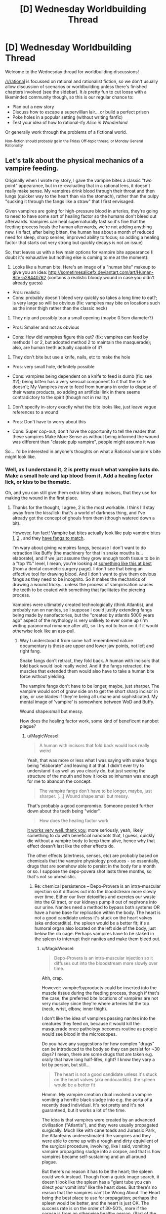 #+TITLE: [D] Wednesday Worldbuilding Thread

* [D] Wednesday Worldbuilding Thread
:PROPERTIES:
:Author: AutoModerator
:Score: 13
:DateUnix: 1498057620.0
:DateShort: 2017-Jun-21
:END:
Welcome to the Wednesday thread for worldbuilding discussions!

[[/r/rational]] is focussed on rational and rationalist fiction, so we don't usually allow discussion of scenarios or worldbuilding unless there's finished chapters involved (see the sidebar). It /is/ pretty fun to cut loose with a likeminded community though, so this is our regular chance to:

- Plan out a new story
- Discuss how to escape a supervillian lair... or build a perfect prison
- Poke holes in a popular setting (without writing fanfic)
- Test your idea of how to rational-ify /Alice in Wonderland/

Or generally work through the problems of a fictional world.

^{Non-fiction should probably go in the Friday Off-topic thread, or Monday General Rationality}


** Let's talk about the physical mechanics of a vampire feeding.

Originally when I wrote my story, I gave the vampire bites a classic "two point" appearance, but in re-evaluating that in a rational lens, it doesn't really make sense. My vampires drink blood through their throat and then lungs (quicker way to the heart than via the stomach), rather than the pulpy "sucking it through the fangs like a straw" that I first envisaged.

Given vampires are going for high-pressure blood in arteries, they're going to need to have some sort of healing factor so the humans don't bleed out afterwards. Vampires can heal supernaturally fast so it's fine that the feeding process heals the human afterwards, we're not adding anything new. (In fact, after being bitten, the human has about a month of reduced need for sleep, sharp senses, improved ability to focus; so adding a healing factor that starts out very strong but quickly decays is not an issue)

So, that leaves us with a few main options for vampire bite appearance (I doubt it's exhaustive but nothing else is coming to me at the moment):

1) Looks like a human bite. Here's an image of a "human bite" makeup to give you an idea: [[http://sometimesalicefx.deviantart.com/art/Human-Bite-528440762]] (contains a realistic bloody wound in case you didn't already guess)

- Pros: realistic
- Cons: probably doesn't bleed very quickly so takes a long time to eat?; is very large so will be obvious (fix: vampires may bite on locations such as the inner thigh rather than the classic neck)

2) They nip and possibly tear a small opening (maybe 0.5cm diameter?)

- Pros: Smaller and not as obvious

- Cons: How did vampires figure this out? (fix: vampires can feed by methods 1 or 2, but adopted method 2 to maintain the masquerade); also, are human teeth actually capable of it?

3) They don't bite but use a knife, nails, etc to make the hole

- Pros: very small hole, definitely possible

- Cons: vampires being dependent on a knife to feed is dumb (fix: see #2); being bitten has a very sensual component to it that the knife doesn't; My Vampires /have/ to feed from humans in order to dispose of their waste products, so adding an artificial link in there seems contradictory to the spirit (though not in reality)

4) Don't specify in-story exactly what the bite looks like, just leave vague references to a wound

- Pros: Don't have to worry about this

- Cons: Super cop-out; don't have the opportunity to tell the reader that these vampires Make More Sense as without being informed the wound was different than "classic pulp vampire", people might assume it was

So... I'd be interested in anyone's thoughts on what a Rational vampire's bite might look like.
:PROPERTIES:
:Author: MagicWeasel
:Score: 5
:DateUnix: 1498086615.0
:DateShort: 2017-Jun-22
:END:

*** Well, as I understand it, 2 is pretty much what vampire bats do. Make a small hole and lap blood from it. Add a healing factor lick, or kiss to be thematic.

Oh, and you can still give them extra bitey sharp incisors, that they use for making the wound in the first place.
:PROPERTIES:
:Author: buckykat
:Score: 6
:DateUnix: 1498096099.0
:DateShort: 2017-Jun-22
:END:

**** Thanks for the thought, I agree, 2 is the most workable. I think I'll stay away from the kiss/lick: that's a world of darkness thing, and I've already got the concept of ghouls from them (though watered down a bit).

However, fun fact! Vampire bat bites actually look like pulp vampire bites [[http://i.dailymail.co.uk/i/pix/2013/10/04/article-0-1886C98900000578-353_634x420.jpg][1]], [[https://cdn20.patch.com/inline_images/44719/1465527788.jpg][2]] , and they [[http://cdn2.arkive.org/media/F2/F24D1381-854B-492C-A82E-1AF761A3246E/Presentation.Small/Common-vampire-bats-open-mouth-showing-teeth.jpg][have fangs to match]].

I'm wary about giving vampires fangs, because I don't want to do retraction like Buffy (the machinery for that in snake mouths is... elaborate), and if we just assume they grow enough tooth tissue to be in a "top 1%" level, I mean, you're looking at [[http://cosmeticdentist.com/pointed%20canines.jpg][something like this at best]] (from a dental cosmetic surgery page). I don't see that being an effective tool for drawing blood. And I don't want to give them obvious fangs as they need to be incognito. So it makes the mechanics of drawing a wound tricky... unless the process of vampirisation causes the teeth to be coated with something that facilitates the piercing process.

Vampires were ultimately created technologically (think Atlantis), and probably run on nanites, so I suppose I could justify extending fangs being made by nanofactories, but the "created by atlantis 5000 years ago" aspect of the mythology is very unlikely to ever come up (I'm writing paranormal romance after all), so I try not to lean on it if it would otherwise look like an ass-pull.
:PROPERTIES:
:Author: MagicWeasel
:Score: 2
:DateUnix: 1498098971.0
:DateShort: 2017-Jun-22
:END:

***** Way I understood it from some half remembered nature documentary is those are upper and lower jaw points, not left and right fang.

Snake fangs don't retract, they fold back. A human with incisors that fold back would look really weird. And if the fangs retracted, the muscles that extended them would also have to take a human bite force without yielding.

The vampire fangs don't have to be longer, maybe, just sharper. The vampire would sort of gnaw side on to get the short sharp incisor in play, or use blades if they're being all urbane and sophisticated. My mental image of 'vampire' is somewhere between WoD and Buffy.

Wound shape:small but messy.

How does the healing factor work, some kind of beneficent nanobot plague?
:PROPERTIES:
:Author: buckykat
:Score: 3
:DateUnix: 1498103454.0
:DateShort: 2017-Jun-22
:END:

****** u/MagicWeasel:
#+begin_quote
  A human with incisors that fold back would look really weird
#+end_quote

Yeah, that was more or less what I was saying with snake fangs being "elaborate" and leaving it at that. I didn't ever try to understand it as well as you clearly do, but just seeing the structure of the mouth and how it looks so inhuman was enough for me to abandon the concept.

#+begin_quote
  The vampire fangs don't have to be longer, maybe, just sharper. [...] Wound shape:small but messy.
#+end_quote

That's probably a good compromise. Someone posted further down about the teeth being "wider".

#+begin_quote
  How does the healing factor work
#+end_quote

[[https://www.reddit.com/r/startrek/comments/b99wv/crossposted_from_rwikipedia_when_asked_how_does/][It works very well, thank you]]; more seriously, yeah, likely something to do with beneficial nanobots that, I guess, quickly die without a vampire body to keep them alive, hence why that effect doesn't last like the other effects do.

The other effects (alertness, senses, etc) are probably based on chemicals that the vampire physiology produces - so essentially, drugs that are somehow able to persist in the body for a month or so. I suppose the depo-povera shot lasts three months, so that's not so unrealistic.
:PROPERTIES:
:Author: MagicWeasel
:Score: 2
:DateUnix: 1498110900.0
:DateShort: 2017-Jun-22
:END:

******* Re: chemical persistence -- Depo-Provera is an intra-muscular injection so it diffuses out into the bloodstream more slowly over time. Either our liver detoxifies and excretes our waste into the GI tract, or our kidneys pump it out of nephrons into our urine. Nanites need a method to bypass both systems OR have a home base for replication within the body. The heart is not a good candidate unless it's stuck on the heart valves (aka endocarditis). the spleen would be a better fit; it's a humoral organ also located on the left side of the body, just below the rib cage. Perhaps vampires have to be staked in the spleen to interrupt their nanites and make them bleed out.
:PROPERTIES:
:Author: notmy2ndopinion
:Score: 2
:DateUnix: 1498394189.0
:DateShort: 2017-Jun-25
:END:

******** u/MagicWeasel:
#+begin_quote
  Depo-Provera is an intra-muscular injection so it diffuses out into the bloodstream more slowly over time.
#+end_quote

Ahh, crap.

However: vampire!byproducts could be inserted into the muscle tissue during the feeding process, though if that's the case, the preferred bite locations of vampires are not very muscley since they're where arteries hit the top (neck, wrist, elbow, inner thigh).

I don't like the idea of vampires passing nanites into the creatures they feed on, because it would kill the masquerade once pathology becomes routine as people would see blood in the microscopes.

Do you have any suggestions for how complex "drugs" can be introduced to the body so they can persist for ~30 days? I mean, there are some drugs that are taken e.g. orally that have long half-lifes, right? I know they vary a lot by person, but still...

#+begin_quote
  The heart is not a good candidate unless it's stuck on the heart valves (aka endocarditis). the spleen would be a better fit
#+end_quote

Hmmm. My vampire creation ritual involved a vampire vomiting a horrific black sludge into e.g. the aorta of a recently dead individual. It's not pretty and it's not guaranteed, but it works a lot of the time.

The idea is that vampires were created by an advanced civilisation ("Atlantis"), and they were usually propagated surgically. Much like with cane toads and Jurassic Park, the Atlanteans underestimated the vampires and they were able to come up with a rough and dirty equivilent of the surgical procedure, involving, like I said, vomiting vampire propagating sludge into a corpse, and that is how vampires became self-sustaining and an all around plague.

But there's no reason it has to be the heart; the spleen could work instead. Though from a quick image search, it doesn't look like the spleen has a "giant tube you can direct your vomit into" like the heart does. But there's no reason that the vampires can't be Wrong About The Heart being the best place to use for propagation; perhaps the spleen would be better, and the heart is just OK. The success rate is on the order of 30-50%, more if the corpse is from an otherwise healthy person. (Part of the failure rate is the nanites taking a DNA snapshot from e.g. tumor tissue rather than healthy tissue, so they don't have a "good" DNA template to base their replication on)

At the end of the day, none of the living vampires are old enough to know their true origins, so their knowledge of their nature is a game of telephone and they are wrong about a lot of things.

So: the heart works fine for propagation, but if you want to stake a vampire, you have to hit them in the spleen. When it comes time for it, I can imagine carefully describing the location of the spleen, and have the Hunter say "I hit him in the heart with my crossbow", just to get the readers mad. But she'd probably know the difference since the spleen is actually a decent way away.... Maybe a scene where she first meets a vampire, aims for the heart, misses, hits the spleen, but the vampire falls? Hmmmm....

Thanks for your post! It was very interesting :)
:PROPERTIES:
:Author: MagicWeasel
:Score: 1
:DateUnix: 1498399470.0
:DateShort: 2017-Jun-25
:END:

********* u/callmebrotherg:
#+begin_quote
  The idea is that vampires were created by an advanced civilisation ("Atlantis"), and they were usually propagated surgically. Much like with cane toads and Jurassic Park, the Atlanteans underestimated the vampires and they were able to come up with a rough and dirty equivilent of the surgical procedure, involving, like I said, vomiting vampire propagating sludge into a corpse, and that is how vampires became self-sustaining and an all around plague.
#+end_quote

That's pretty fantastic.

#+begin_quote
  The success rate is on the order of 30-50%, more if the corpse is from an otherwise healthy person.
#+end_quote

Oh no. If I were a vampire, that would seriously make me question whether/when to turn someone into a vampire if that person were irreplaceable in any sense (e.g. I have an emotional connection to this person). I imagine that this would raise the age of the average neonate (because you're waiting till your beloved/pawn is going to die anyway) and/or lower it (so that you can play a numbers game and get your new vampire before you spent any resources on the people who die). Probably raise it.
:PROPERTIES:
:Author: callmebrotherg
:Score: 2
:DateUnix: 1498706191.0
:DateShort: 2017-Jun-29
:END:

********** u/MagicWeasel:
#+begin_quote

  #+begin_quote
    The idea is that vampires were created by an advanced civilisation ("Atlantis"), and they were usually propagated surgically. Much like with cane toads and Jurassic Park, the Atlanteans underestimated the vampires and they were able to come up with a rough and dirty equivilent of the surgical procedure, involving, like I said, vomiting vampire propagating sludge into a corpse, and that is how vampires became self-sustaining and an all around plague.
  #+end_quote

  That's pretty fantastic.
#+end_quote

Thanks! It was the result of a long and drawn out conversation with my partners, where we were kind of wondering why making a vampire is so hard. (The reason they often bury pre-vampire corpses is because it puts pressure on the wounds, though ancient funerary practises involving wrapping a body in cloth did much the same thing)

#+begin_quote
  If I were a vampire, that would seriously make me question whether/when to turn someone into a vampire if that person were irreplaceable in any sense (e.g. I have an emotional connection to this person).
#+end_quote

Absolutely. It's one of the reasons my vampire doesn't turn his protege into one (well, ultimate; a vampire who wants to keep a human around can turn him into a thrall. It makes them into a slave, more or less, but they keep their personality and all of that, become immortal, and have super powers. Feeding from them no longer becomes a pseudo sexual experience though, but if you like the human enough, it's a great way to keep them around. Plus they are far stronger.

#+begin_quote
  I imagine that this would raise the age of the average neonate (because you're waiting till your beloved/pawn is going to die anyway) and/or lower it (so that you can play a numbers game and get your new vampire before you spent any resources on the people who die). Probably raise it.
#+end_quote

In practise, because you can keep a favoured human alive indefinitely as a thrall, it doesn't do much to it either way since said favoured human wouldn't seem to age. That said, a thrall has few rights in vampire society, and after a minor disagreement, you may end up embroiled in a war to get a particularly favoured thrall back and have to give up more than their "face value", which may cause a hit to your reputation if you can't find a way to take the focus off of you and onto someone else instead... So it's best not to get too attached to your thralls, though it's kind of hard not to.
:PROPERTIES:
:Author: MagicWeasel
:Score: 1
:DateUnix: 1498707346.0
:DateShort: 2017-Jun-29
:END:

*********** Huh. Why do vampires reproduce, then? It seems like there'd be a strong incentive for the survivors of that war a few centuries back to just make thralls.
:PROPERTIES:
:Author: callmebrotherg
:Score: 2
:DateUnix: 1498707526.0
:DateShort: 2017-Jun-29
:END:

************ To be honest, I'm not sure. I've got a few ideas:

1) Being a janissary, if you can feed a vampire often enough, is good, so I could see an unscrupulous person having a stable of vampires whose services he sells; this has probably happened several times. The vampires occasionally break out.

2) Not all vampires are the same. Perhaps a vampire sect is like the quiverful movement: they think it's their duty to be fruitful, and their children do that too. (problem: that movement would be the biggest, but most vampires that my story encounters aren't from that)

3) After the Catastrophe, they thought it was their duty to expand their population, and so did so, perhaps as a general agreement (problem: I don't want my main vampire, William, to have created a childe. That said, there's no real reason why he couldn't have, and it could have some depth: especially if he didn't actually care about or keep track of the human he turned, he wouldn't necessarily consider it more than an obligation)

4) They produce vampire goo in their digestive system. When it becomes full/ripe, they have an urge to reproduce. (problem: this goes against the "they were meant to be made in labs" theory)

5) Vampire couples might want to have a "vampire baby", and not consider the human they turn of any great moral consequence

6) Young vampires want to have someone lower in the pecking order than them, so make babies

7) A vampire king wants to have subjects

edit:

8) To experiment on

9) company you can trust

Big problem: since 1600 CE, the vampire population has gone from ~800 to 20k-40k. This is one new vampire a week, every week, over 400 years. This does not include young vampires who are killed or failed vampires (the majority).

Other way of looking at it: To get to 20,000 vampires, each of the original 800 would need to have made 25 (!) children. As a result of this, young vampires probably trace their lineage directly to one of the 800 Founders

The vampire genesis failure rate is less for young, healthy humans though.

I /think/ we're probably going to have about 100 of the 800 vampires deciding to start their own dynasty, and vampire names/titles to include reference to their ancestor.
:PROPERTIES:
:Author: MagicWeasel
:Score: 1
:DateUnix: 1498709832.0
:DateShort: 2017-Jun-29
:END:


*** I prefer 2. If you're not constrained by actual dentistry, I think making an incisor that's incredibly sharp is the way to go - a tooth that gets much more narrow than a human tooth does, but looks the same if you're facing the vampire head-on. You then only need "fangs" that extend a short distance past the other teeth, or perhaps the other teeth are dull and meant to hold the skin/artery in place during the bite, rather than piercing the skin.

I agree in principle with Vampires Make More Sense, but you still want something that's recognizably a vampire.
:PROPERTIES:
:Author: alexanderwales
:Score: 3
:DateUnix: 1498103680.0
:DateShort: 2017-Jun-22
:END:

**** Thanks for your thoughts!!

#+begin_quote
  If you're not constrained by actual dentistry
#+end_quote

What do you mean by "actual dentistry"? As in, the teeth don't have to be identical to human teeth? Or do you mean, like, having a dentist able to tell the difference?

#+begin_quote
  I think making an incisor that's incredibly sharp is the way to go - a tooth that gets much more narrow than a human tooth does, but looks the same if you're facing the vampire head-on.
#+end_quote

Hmmm. The fact you said incisor and not canine is intriguing. I like the idea of the vampire's front teeth being sharp (like a knife blade), and the incisors tend to be longer than the rest of the teeth anyway.

Plus, the thought of a vampire with buck teeth... just tickles me.

#+begin_quote
  I agree in principle with Vampires Make More Sense, but you still want something that's recognizably a vampire.
#+end_quote

Yeah, and I don't think "two fangs that extend" is necessary for the vampire to be a vampire; I'm more, "as long as he's immortal, strong, and drinks blood", it doesn't matter how they drink the blood.
:PROPERTIES:
:Author: MagicWeasel
:Score: 2
:DateUnix: 1498111286.0
:DateShort: 2017-Jun-22
:END:


*** .
:PROPERTIES:
:Score: 3
:DateUnix: 1498116168.0
:DateShort: 2017-Jun-22
:END:

**** That's definitely a new one, and very elaborate!

I'm having trouble visualising it, so I'd love it if you could give me a hand!

These muscular appendages: are they on the roof of the mouth? The inside of the jaw/facial muscles?

"Clustered prehensile teeth" - I don't understand. Do you mean on a microscopic scale, the fangs might look kind of like [[http://www.cabletrade.com.au/CtgImg/Fibre%20Optic%20Cable.jpg][fibre optic cables]] ?

How does the muscular tissue being hollow take an effect? The pressure in an artery is high enough that the vampire doesn't need to provide suction, and the blood just goes down the throat into the lungs so the human respiratory system does that fine (... I've just realised vampires could snort blood to drink it, if they felt the urge.)

Like, I guess where I'm having trouble is, what actually is the muscular appendage that allows the "fractal" teethlets to move?

And if I was designing something that drank blood, I'm not sure I'd go to the effort of making those fancy fangs when I could just make the incisors (front teeth) a bit sharper like someone else suggested.

That said, I think the idea of fractal appendages is really cool. But I'm not sure if this is the right place to put it.

WAIT, I JUST REALISED:

My vampires can transform into bats. So they can actually transform. SO THEY CAN TOTALLY GROW FANGS NORMALLY AND THEN REVERT TO NORMAL. HOW DID I NOT THINK OF THIS?
:PROPERTIES:
:Author: MagicWeasel
:Score: 2
:DateUnix: 1498117352.0
:DateShort: 2017-Jun-22
:END:

***** If they can shape change into bats then altering their teeth seems like a trivial thing indeed :)

If you are still looking for alternatives, then what about making the tip of the tongue act like a leech on steroids? Cut a small circular hole to the vein and then drink normally.
:PROPERTIES:
:Author: KilotonDefenestrator
:Score: 2
:DateUnix: 1498119450.0
:DateShort: 2017-Jun-22
:END:

****** The way transformation works uses 4-dimensional space, so they are limited to 3 forms total, more or less (not really, but it's easier that way). So I have "bat", "human", and "fangs". So if I declare they do their fangs via transformation, then I can't make my vampires turn into wolves or whatever else they might transform to. Also, abusing the transformation thing as a deux ex machina is a bit unsatisfying: then again, feeding is literally what a vampire was made to be able to do, so it makes sense that would be an "on-board" ability. Hmmm.

Also, it might have some knock-on effects like vampires become more-or-less invulnerable when feeding, depending on how 4D physics works with their brains and whatnot.
:PROPERTIES:
:Author: MagicWeasel
:Score: 1
:DateUnix: 1498120008.0
:DateShort: 2017-Jun-22
:END:

******* Maybe bat and wolf are two optional "animal forms", and the fangs are a standard "feeding form". Perhaps some vampires are lacking the feeding form and has to go about in a more messy way (maybe they have 2 animal forms instead, and feed in one of those).

Playing around with extra dimensions would also allow a vampire to drink much more blood than should fit in his body.
:PROPERTIES:
:Author: KilotonDefenestrator
:Score: 2
:DateUnix: 1498121024.0
:DateShort: 2017-Jun-22
:END:

******** Ooo, that's an interesting wrinkle. Thanks!
:PROPERTIES:
:Author: MagicWeasel
:Score: 2
:DateUnix: 1498134432.0
:DateShort: 2017-Jun-22
:END:


******* Are vampires able to partially transform, so that if a vampire in human form doesn't have nasty fangs but a vampire in bat form does, then a vampire can "pull" on the fangs of the bat form?
:PROPERTIES:
:Author: callmebrotherg
:Score: 2
:DateUnix: 1498706394.0
:DateShort: 2017-Jun-29
:END:

******** Hmmm, that could work, actually: I've have to talk to my husband (mathematician with special interest in higher dimensional shapes) to see if it could work. It might interfere with my aesthetic desire to have the forms joined at only the heart, though. But it does minimise the number of forms very nicely.

Then again, 4D shapes are impossible to visualise /anyway/, so not being able to visualise a vampire "leaning" into 4D to "pick them up" is kind of expected....
:PROPERTIES:
:Author: MagicWeasel
:Score: 1
:DateUnix: 1498706899.0
:DateShort: 2017-Jun-29
:END:

********* If it's possible, then that opens up a lot of room for body horror (if that's your thing) and also gives vampires lots of tricks to learn and employ. I imagine that "pulling" fangs would be instinctive or at least easily-learned, but pulling on other stuff might be more difficult on average (and yet, for the clever vampire, full of possibilities).
:PROPERTIES:
:Author: callmebrotherg
:Score: 1
:DateUnix: 1498707012.0
:DateShort: 2017-Jun-29
:END:

********** Pulling other stuff could be an issue; the wings, for example, are bat-sized, so they could maybe pull them in, but it wouldn't look very good.

Werewolves transform the same way, but they have absolutely no control over the process (whereas vampires can start their bat/fang transformation).
:PROPERTIES:
:Author: MagicWeasel
:Score: 2
:DateUnix: 1498709925.0
:DateShort: 2017-Jun-29
:END:

*********** u/callmebrotherg:
#+begin_quote
  so they could maybe pull them in, but it wouldn't look very good.
#+end_quote

You are discounting the potential for party tricks.

"Ah-ah-ah-CHOOOOO!"

"Carl, stop sneezing your wings out your nose. It was only funny the first hundred times."
:PROPERTIES:
:Author: callmebrotherg
:Score: 2
:DateUnix: 1498716078.0
:DateShort: 2017-Jun-29
:END:

************ What was that movie? /The Prestige/? Where they had a super awesome magic device and used it for a dumb magic trick?
:PROPERTIES:
:Author: MagicWeasel
:Score: 2
:DateUnix: 1498716190.0
:DateShort: 2017-Jun-29
:END:

************* It was The Prestige, yeah.
:PROPERTIES:
:Author: callmebrotherg
:Score: 2
:DateUnix: 1498718709.0
:DateShort: 2017-Jun-29
:END:


** I feel compelled to devise a rational setting for pulpy adventures. The way I want the world to work is that lost knowledge and magic once sealed away is being rediscovered in the 1920s by wealthy industrialists, mad scientists, crime syndicates, and sinister cults. In response, a new movement of underdog heroes rise up to stop them with their wits, fists, and guts. Think a more noir Gargoyles meets a more dieselpunk Indiana Jones.

The key is coming up with a justification for why only now is everyone hunting for mythical treasure, lost civilizations, and fragments of occult knowledge to perform dark rituals or build magitech. I like the idea of ancient conspiracies of mages sealing away dark powers, only for their rule over humanity to collapse during World War I so now the muggles are starting to catch on and getting more proactive.

I want the magic system to be more ritualistic and impersonal, spells don't have much symbolism but plenty of rules and loopholes. I feel like taking inspiration from El Goonish Shive, where magic is an external force mages tap into to cast spells they /earn/ rather than /learn/ or develop themselves. EGS also has Immortals who reset their memories to avoid turning into Fair Folk, so that idea might be useful for the backstory.

So I need some help to take these broad ideas and rationalize them into a consistent mythology that the characters learn over time. I want the universe to be expansive, yet easily fragmented into small pieces that don't immediately effect each other. I don't need The Masquerade to stick or the effects of the supernatural to stay small after being released, just a reason why the setting starts that way so heroes can punch villains over it.
:PROPERTIES:
:Author: trekie140
:Score: 6
:DateUnix: 1498065819.0
:DateShort: 2017-Jun-21
:END:

*** This might be a good setting for cyclical magic. The power of magic waxes and wanes through the centuries, and after a long period of having almost completely left from the world, it's back in a big way. Old ruins are once again lit up with eldritch power, artifacts thought to be artistic curiosities are displaying their true powers, etc.

The major benefit of this approach is that there's a reason for remote tribes and defunct empires to have stuff worth seeking out: those things were built when magic was around and are now actually worth something again. It also creates some of the lost maps, lost knowledge, lost people, etc. and justifies a Scramble for Africa vibe. Knowledge gets lost because it becomes useless for a generation or two. And now magic is back, but people have airplanes and diesel engines, meaning that seeking out these lost treasures is much more likely to show a return on investment.

It /also/ gives a reason for the existence of secret societies and cults, since especially forward-thinking magical organizations would develop practices and traditions that would allow them to endure during dry spells when magic is gone from the Earth, waiting for its return (but a particularly long dry spell might decimate these organizations, who are composed almost entirely of people who have only heard stories of magic, and those who believe in spite of evidence are perhaps not the best candidates for furthering their organization's goals).
:PROPERTIES:
:Author: alexanderwales
:Score: 7
:DateUnix: 1498076280.0
:DateShort: 2017-Jun-22
:END:

**** I thought about that, but I have a hard time coming up with a timeline that makes sense. Magic would have to be out of commission since at least the Middle Ages, but it was a legitimate institution for thousands of years prior to that in nearly every civilization. Why would magic suddenly shut off for just over a thousand years and turn back on just as strong?

That's why I'm interested in the idea of immortals going mad. The first humans to discover magic became immortal and were worshipped as gods, but their children saw them all go insane from millennia of experiences so they rebelled and became the new rulers of the world. They thought themselves more civilized, including toward mortals, but eventually went mad themselves.

It was only recently that they came to this revelation and responded by hastily casting a spell that reset all of their memories. Now they only remember fragments about their past and powers, and have lost track of magic and monsters they'd locked away for safe-keeping. They're as hungry for lost knowledge as everyone else but even more afraid of it.

That allows for uber-powerful beings who are aloof and manipulative in a way that lends itself to supernatural adventures. They want people to find what they've lost because they don't remember anything about it and may not trust themselves with it. They have a lot of magical power but most of their memories are warnings against how they've used it.

EDIT: This could also explain the origin of the cults. Many old gods couldn't be completely destroyed, but only rendered powerless. There are a handful of humans that can hear their whispers through the cracks in their prison, where they've gone full Lovecraft. The immortals have been fighting back against these cults for centuries, but have suddenly stopped.
:PROPERTIES:
:Author: trekie140
:Score: 3
:DateUnix: 1498083996.0
:DateShort: 2017-Jun-22
:END:

***** u/MagicWeasel:
#+begin_quote
  Magic would have to be out of commission since at least the Middle Ages, but it was a legitimate institution for thousands of years prior to that in nearly every civilization
#+end_quote

I'm going to try to make this work for you:

Being a legitimate institution doesn't mean being turned on continuously. Let's say that at the start start magic is around for 99 years every 100, so it's a fact of life. That one year magic doesn't work is called a "year of drought" or whatever, and maybe there's also a "festival year" where magic is stronger, once per century. It waxes and wanes slowly, perhaps being at a peak in 5000 BCE, 2000 BCE, 1 CE, and, I don't know, 800 CE.

After 800 CE the years without magic are the rule rather than the exception, but there's still, say, 20 out of every century (perhaps in 5 blocks of 4 years). Magic exists enough that people are aware of it, have seen magical things with their own eyes. The mage guilds are aware that magic is not reliable, sothey come up with illusions and mentalism to cover for them: so they're always able to make a rabbit come out of the hat, but sometimes they create the rabbit and more often the rabbit is hidden at the bottom, so to speak.

Finally, come, say, 1200 CE, magic is only around one year every century, or a few days, the institutions of mages almost completely collapse, and they stop trying: perhaps a high-powered century rocks up without any mages being aware enough of magic to do anything about it; or perhaps those mages are written off as cheap tricks.

Then in your setting, the magic comes back, and stays. Maybe c. 1850 CE, all of a sudden, the mage guilds start recovering their lost arts and the Heroes Who Punch Things start to take notice 70 years after that.

You can refine it further by saying that the magic that "works" is what changes, or changes in addition to whether magic itself works or not: in the 1600s, perhaps only reading entrails worked, so the handful of remote tribes that read entrails were living in a magical paradise whilst the rest of the world who had abandoned that practise suffered through famines they couldn't predict.

Finally, another option is something like the astrological "ages", which last 2,000 years, which allow you to skip all the time since Ancient Rome. Wikipedia says: /According to different astrologers' calculations, approximate dates for entering the Age of Aquarius range from AD 1447 (Terry MacKinnell) to AD 3597 (John Addey)/ - so you can chuck the Age of Aquarius's beginning in the 1900s with no problem. You can say that the previous age (Capricorn) was a magic-free age (handwave a reason, or perhaps say t hat magical ages and non-magical ages alternate: as long as your story lasts less than 2,000 years it doesn't matter) and that the age before that (Sagitarrius) was a magical age.
:PROPERTIES:
:Author: MagicWeasel
:Score: 7
:DateUnix: 1498087283.0
:DateShort: 2017-Jun-22
:END:

****** Well, that's actually so well thought out and subjectively appeals to me enough that I would feel bad if I didn't use it.
:PROPERTIES:
:Author: trekie140
:Score: 4
:DateUnix: 1498090412.0
:DateShort: 2017-Jun-22
:END:

******* I'm flattered, truly!
:PROPERTIES:
:Author: MagicWeasel
:Score: 3
:DateUnix: 1498093196.0
:DateShort: 2017-Jun-22
:END:


** So, designing a world from the ground up, similar in many ways to ours but with a lot of physical processes swapped out. Wholly different cycles and ecosystems than our Earth. Not really supposed to be hard-sci-fi realistic, more fantasy-ish, but I do still want the physics to be like ours unless noted.

The point is, in this world, instead of lightning strikes, there are columns of water that fall out of the sky, obliterating what they hit (water moving fast is /powerful/). How thick and tall should a column of water moving around terminal velocity (100-200 mph) be to have similar implications to a bolt of lightning? IE, it'll kill on a direct hit, pose a serious danger to anyone nearby, but not obliterate a city, even if several hit the city in a typical storm?
:PROPERTIES:
:Author: LiteralHeadCannon
:Score: 2
:DateUnix: 1498073362.0
:DateShort: 2017-Jun-21
:END:

*** A column of water falling at terminal velocity would spread across the blanket of air below it, since the further-up water, not being directly slowed by air resistance, pushes down and flows around - a giant raindrop.
:PROPERTIES:
:Author: Gurkenglas
:Score: 6
:DateUnix: 1498075962.0
:DateShort: 2017-Jun-22
:END:

**** Hmm, yeah, that makes sense that it would flatten. Maybe it would work better if it were smaller but faster? (It would make sense in context for it to have been shot downwards rather than merely falling.)
:PROPERTIES:
:Author: LiteralHeadCannon
:Score: 2
:DateUnix: 1498076191.0
:DateShort: 2017-Jun-22
:END:

***** Raindrops are falling at terminal velocity. Larger bodies have larger terminal velocity. Doubling velocity quadruples air resistance. Sufficient velocity boils the water.
:PROPERTIES:
:Author: Gurkenglas
:Score: 4
:DateUnix: 1498077791.0
:DateShort: 2017-Jun-22
:END:


***** As someone who knows little about your world or the physics of water, would it make more sense to use ice? Or at least H2O that is at a temperature at which the heat from its extreme speed would warm it back into water just before it hits the ground?
:PROPERTIES:
:Author: axolotl_42
:Score: 4
:DateUnix: 1498093305.0
:DateShort: 2017-Jun-22
:END:

****** Ooh, that is a pretty good solution, I think!
:PROPERTIES:
:Author: LiteralHeadCannon
:Score: 3
:DateUnix: 1498093572.0
:DateShort: 2017-Jun-22
:END:

******* First of all, which one? Secondly, would it work with the physics and laws that apply to your world? Because, as you said, if you don't want it to be super "hard sci-fi", the math doesn't /need/ to check out exactly for it to work with your story!
:PROPERTIES:
:Author: axolotl_42
:Score: 3
:DateUnix: 1498101641.0
:DateShort: 2017-Jun-22
:END:

******** Ice that only becomes liquid from the combined energy of burning up in the atmosphere and colliding with the ground. And yeah, the math doesn't need to check out exactly, but it's nice to have some convenient justifications lying around for why things act the way they do! :)
:PROPERTIES:
:Author: LiteralHeadCannon
:Score: 3
:DateUnix: 1498103300.0
:DateShort: 2017-Jun-22
:END:

********* Cool! Glad my answer was helpful!
:PROPERTIES:
:Author: axolotl_42
:Score: 2
:DateUnix: 1498104060.0
:DateShort: 2017-Jun-22
:END:


*** As it turns out, a lightning bolt carries some ~5 gigajoules of energy, while a ton of TNT carries ~4. Turing this into kinetic energy via =W = mv^2 * 0,5= gives us, for one ton of water, a velocity of approximately 3 km/s. That is roughly 15% of escape velocity, and fast enough to reach the ground, from a typical cloud, in about one second.

Naturally, at these energies, you get atmospheric-entry levels of friction. I'm pretty sure you'd see a bright trail as the water jet vaporised itself on its way down.
:PROPERTIES:
:Author: LupoCani
:Score: 4
:DateUnix: 1498092585.0
:DateShort: 2017-Jun-22
:END:


** Infections use the strategy of invading white blood cells (like HIV) or red cells (like Malaria) and then lysing the cells when they have propagated.

Perhaps there is a weaker lytic form of the vampire plague passed on through the bite that some of the blood cells excrete the healing factors for 30 days within human hosts. Red cells persist for up to 90-days and they don't have any nuclei so they'd just be a shell for the plague to hide in.

Hmmm.. you could derive a whole undead mythology based on the perversion of different white cells. Neutrophils are short-lived suicide bombers, while memory B-cell lymphocytes last a lifetime. A lysogenic viral form that invades the B memory-cells would be very insidious and difficult to get rid of, the perfect host cell for an immortal blood-borne vampire pathogen. The other forms could give rise to different types of ghouls, zombies, and ghasts, all themed around the different white cells like neutrophils(soldier/WoD ghoul), basophils (ichor ghouls), eosinophils(miasma/poison gas ghasts), monocytes (munchy zombies) and lymphocytes (immortal vampires).
:PROPERTIES:
:Author: notmy2ndopinion
:Score: 1
:DateUnix: 1498403653.0
:DateShort: 2017-Jun-25
:END:

